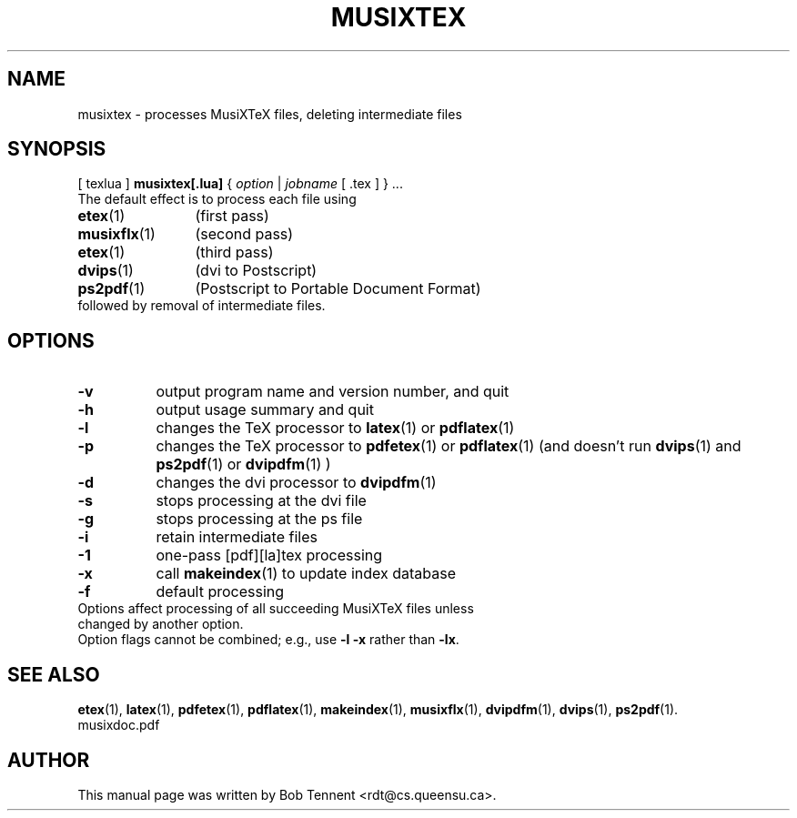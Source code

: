 .\" This manpage is licensed under the GNU Public License
.TH MUSIXTEX 1 2014-05-18  "musixtex version 0.8" ""

.SH NAME
musixtex \- processes MusiXTeX files, deleting intermediate files

.SH SYNOPSIS
[ texlua ]
.B musixtex[.lua]
{
.IR option
|
.IR jobname 
[ .tex ] 
} ...
.TP 
The default effect is to process each file using 
.TP 12
.BR etex (1)
(first pass)
.TP
.BR musixflx (1)
(second pass)
.TP
.BR etex (1)
(third pass)
.TP
.BR dvips (1)
(dvi to Postscript)
.TP
.BR ps2pdf (1)
(Postscript to Portable Document Format)
.TP
followed by removal of intermediate files.

.SH OPTIONS
.TP 8
.B -v 
output program name and version number, and quit
.TP
.B -h
output usage summary and quit
.TP
.B -l 
changes the TeX processor to
.BR latex (1)
or
.BR pdflatex (1)
.TP
.B -p 
changes the TeX processor to 
.BR pdfetex (1) 
or
.BR pdflatex (1)
(and doesn't run 
.BR dvips (1)
and 
.BR ps2pdf (1)
or
.BR dvipdfm (1)
)
.TP
.B -d 
changes the dvi processor to
.BR dvipdfm (1)
.TP
.B -s 
stops processing at the dvi file
.TP
.B -g
stops processing at the ps file
.TP 
.B -i
retain intermediate files
.TP
.B -1
one-pass [pdf][la]tex processing
.TP
.B -x
call 
.BR makeindex (1)
to update index database
.TP
.B -f
default processing 
.TP 0
Options affect processing of all succeeding MusiXTeX files unless changed by another option.
Option flags cannot be combined; e.g., use 
.B -l -x 
rather than 
.BR -lx .

.SH SEE ALSO
.BR etex (1),
.BR latex (1),
.BR pdfetex (1),
.BR pdflatex (1),
.BR makeindex (1),
.BR musixflx (1),
.BR dvipdfm (1),
.BR dvips (1),
.BR ps2pdf (1).
.br
musixdoc.pdf

.SH AUTHOR 
This manual page was written by Bob Tennent <rdt@cs.queensu.ca>.
